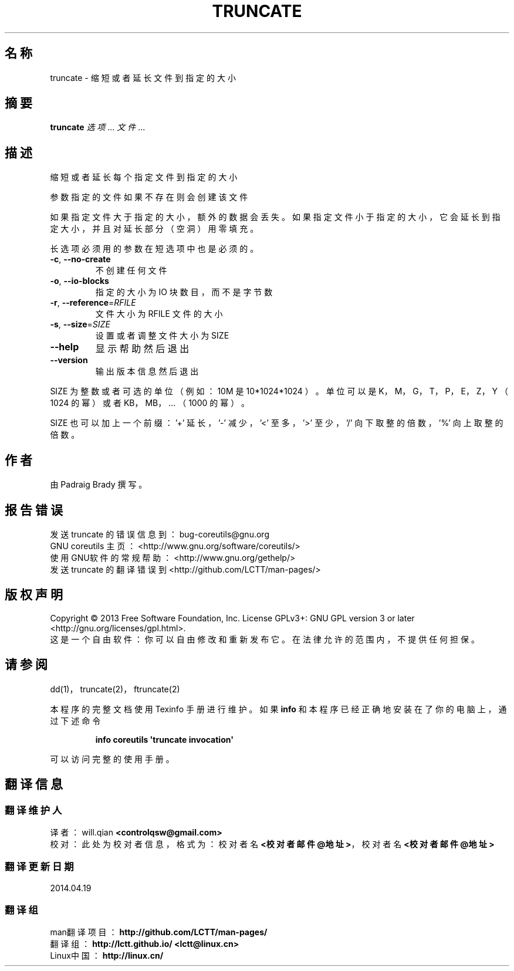 .\" DO NOT MODIFY THIS FILE!  It was generated by help2man 1.35.
.\"*******************************************************************
.\"
.\" This file was generated with po4a. Translate the source file.
.\"
.\"*******************************************************************
.TH TRUNCATE 1 2013年10月 "GNU coreutils 8.21" 用户命令
.SH 名称
truncate \- 缩短或者延长文件到指定的大小
.SH 摘要
\fBtruncate\fP \fI选项\fP... \fI文件\fP...
.SH 描述
.\" Add any additional description here
.PP
缩短或者延长每个指定文件到指定的大小
.PP
参数指定的文件如果不存在则会创建该文件
.PP
如果指定文件大于指定的大小， 额外的数据会丢失。 如果指定文件小于指定的大小，它会延长到指定大小， 并且对延长部分 （空洞） 用零填充。
.PP
长选项必须用的参数在短选项中也是必须的。
.TP 
\fB\-c\fP, \fB\-\-no\-create\fP
不创建任何文件
.TP 
\fB\-o\fP, \fB\-\-io\-blocks\fP
指定的大小为 IO 块数目， 而不是字节数
.TP 
\fB\-r\fP, \fB\-\-reference\fP=\fIRFILE\fP
文件大小为 RFILE 文件的大小
.TP 
\fB\-s\fP, \fB\-\-size\fP=\fISIZE\fP
设置或者调整文件大小为 SIZE
.TP 
\fB\-\-help\fP
显示帮助然后退出
.TP 
\fB\-\-version\fP
输出版本信息然后退出
.PP
SIZE 为整数或者可选的单位 （例如： 10M 是 10*1024*1024 ）。 单位可以是 K， M， G， T， P， E， Z， Y
（1024 的幂 ） 或者 KB， MB， ... （1000 的幂 ）。
.PP
SIZE 也可以加上一个前缀： \&'+' 延长， '\-' 减少， '<' 至多， '>' 至少， \&'/' 向下取整的倍数， '%'
向上取整的倍数。
.SH 作者
由 Padraig Brady 撰写。
.SH 报告错误
发送 truncate 的错误信息到： bug\-coreutils@gnu.org
.br
GNU coreutils 主页： <http://www.gnu.org/software/coreutils/>
.br
使用GNU软件的常规帮助： <http://www.gnu.org/gethelp/>
.br
发送 truncate 的翻译错误到 <http://github.com/LCTT/man\-pages/>
.SH 版权声明
Copyright \(co 2013 Free Software Foundation, Inc. License GPLv3+: GNU GPL
version 3 or later <http://gnu.org/licenses/gpl.html>.
.br
这是一个自由软件： 你可以自由修改和重新发布它。 在法律允许的范围内， 不提供任何担保。
.SH 请参阅
dd(1)， truncate(2)， ftruncate(2)
.PP
本程序的完整文档使用 Texinfo 手册进行维护。如果 \fBinfo\fP 和本程序已经正确地安装在了你的电脑上，通过下述命令
.IP
\fBinfo coreutils \(aqtruncate invocation\(aq\fP
.PP
可以访问完整的使用手册。
.SH 翻译信息
.SS 翻译维护人
译者：
.ta 
will.qian \fB<controlqsw@gmail.com>\fP
.br
校对：
.ta 
此处为校对者信息， 格式为： 校对者名 \fB<校对者邮件@地址>\fP， 校对者名 \fB<校对者邮件@地址>\fP
.br
.SS 翻译更新日期
2014.04.19
.SS 翻译组
man翻译项目 ： \fBhttp://github.com/LCTT/man\-pages/\fP
.br
翻译组 ： \fBhttp://lctt.github.io/ <lctt@linux.cn>\fP
.br
Linux中国 ： \fBhttp://linux.cn/\fP
